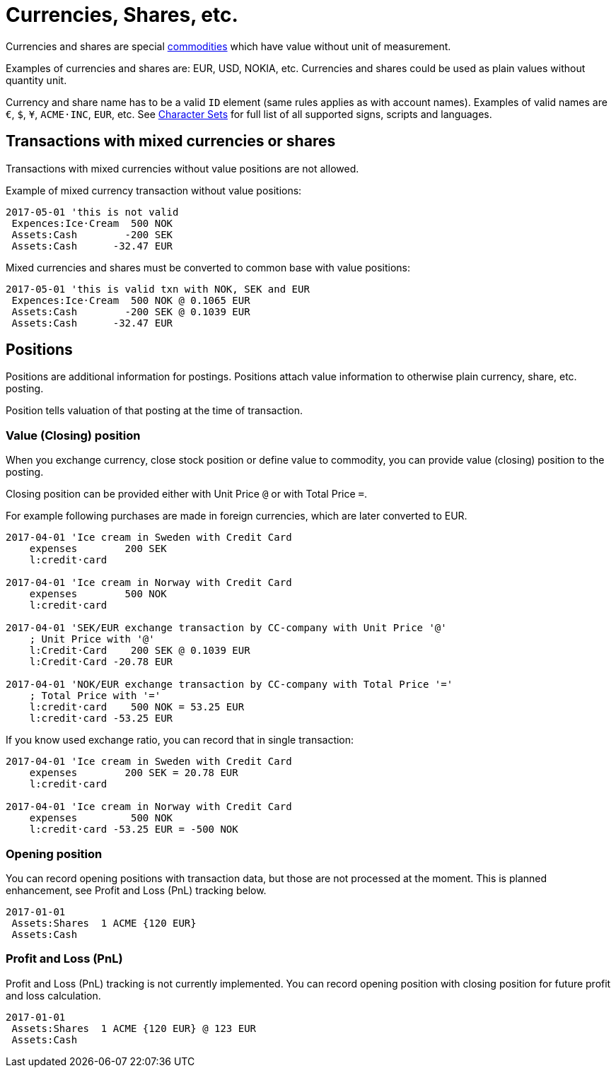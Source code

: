 = Currencies, Shares, etc.
:page-date: 2019-03-29 00:00:00 Z
:page-last_modified_at: 2019-03-29 00:00:00 Z

Currencies and shares are special xref:./commodities.adoc[commodities] which have value without unit of measurement.

Examples of currencies and shares are: EUR, USD, NOKIA, etc. Currencies
and shares could be used as plain values without quantity unit.

Currency and share name has to be  a valid `ID` element (same rules applies as with account names).
Examples of valid names  are `€`, `$`, `¥`, `ACME·INC`, `EUR`, etc. See
xref:./journal/charsets.adoc[Character Sets] for full list of all supported signs, scripts and languages.


== Transactions with mixed currencies or shares

Transactions with mixed currencies without value positions are not allowed.

Example of mixed currency transaction without value positions:

....
2017-05-01 'this is not valid
 Expences:Ice·Cream  500 NOK
 Assets:Cash        -200 SEK
 Assets:Cash      -32.47 EUR
....


Mixed currencies and shares must be converted to common base with value positions:

....
2017-05-01 'this is valid txn with NOK, SEK and EUR
 Expences:Ice·Cream  500 NOK @ 0.1065 EUR
 Assets:Cash        -200 SEK @ 0.1039 EUR
 Assets:Cash      -32.47 EUR
....


== Positions

Positions are additional information for postings.
Positions attach value information to otherwise plain currency,
share, etc. posting.

Position tells valuation of that posting at the time of transaction.


=== Value (Closing) position

When you exchange currency, close stock position or define value to commodity,
you can provide value (closing) position to the posting.

Closing position can be provided either with Unit Price `@` or with Total Price `=`.

For example following purchases are made in foreign currencies,
which are later converted to EUR.

....
2017-04-01 'Ice cream in Sweden with Credit Card
    expenses        200 SEK
    l:credit·card

2017-04-01 'Ice cream in Norway with Credit Card
    expenses        500 NOK
    l:credit·card

2017-04-01 'SEK/EUR exchange transaction by CC-company with Unit Price '@'
    ; Unit Price with '@'
    l:Credit·Card    200 SEK @ 0.1039 EUR
    l:Credit·Card -20.78 EUR

2017-04-01 'NOK/EUR exchange transaction by CC-company with Total Price '='
    ; Total Price with '='
    l:credit·card    500 NOK = 53.25 EUR
    l:credit·card -53.25 EUR
....

If you know used exchange ratio, you can record that in single transaction:

....
2017-04-01 'Ice cream in Sweden with Credit Card
    expenses        200 SEK = 20.78 EUR
    l:credit·card

2017-04-01 'Ice cream in Norway with Credit Card
    expenses         500 NOK
    l:credit·card -53.25 EUR = -500 NOK
....

=== Opening position

You can record opening positions with transaction data, but those are not processed at the moment.
This is planned enhancement, see Profit and Loss (PnL) tracking below.

....
2017-01-01
 Assets:Shares  1 ACME {120 EUR}
 Assets:Cash
....


=== Profit and Loss (PnL)

Profit and Loss (PnL) tracking is not currently implemented.
You can record opening position with closing position
for future profit and loss calculation.

....
2017-01-01
 Assets:Shares  1 ACME {120 EUR} @ 123 EUR
 Assets:Cash
....
